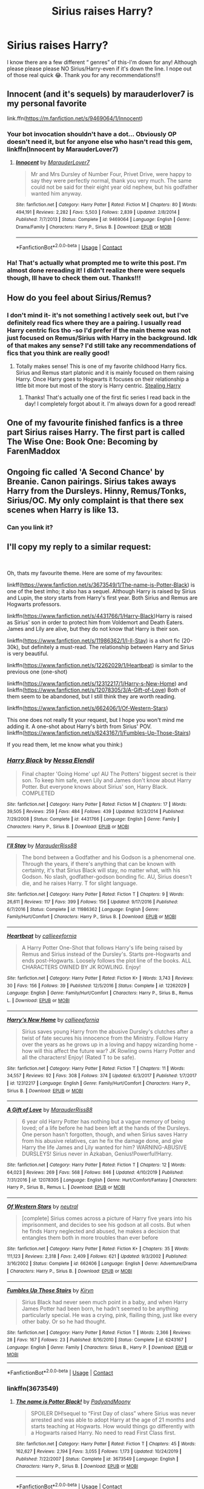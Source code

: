 #+TITLE: Sirius raises Harry?

* Sirius raises Harry?
:PROPERTIES:
:Author: ifindtrouble
:Score: 12
:DateUnix: 1597851533.0
:DateShort: 2020-Aug-19
:FlairText: Request
:END:
I know there are a few different “ genres” of this-I'm down for any! Although please please please NO Sirius/Harry-even if it's down the line. I nope out of those real quick 😂. Thank you for any recommendations!!!


** Innocent (and it's sequels) by marauderlover7 is my personal favorite

link.ffn([[https://m.fanfiction.net/s/9469064/1/Innocent]])
:PROPERTIES:
:Author: L3AhMooN
:Score: 4
:DateUnix: 1597864065.0
:DateShort: 2020-Aug-19
:END:

*** Your bot invocation shouldn't have a dot... Obviously OP doesn't need it, but for anyone else who hasn't read this gem, linkffn(Innocent by MarauderLover7)
:PROPERTIES:
:Author: thrawnca
:Score: 3
:DateUnix: 1597890897.0
:DateShort: 2020-Aug-20
:END:

**** [[https://www.fanfiction.net/s/9469064/1/][*/Innocent/*]] by [[https://www.fanfiction.net/u/4684913/MarauderLover7][/MarauderLover7/]]

#+begin_quote
  Mr and Mrs Dursley of Number Four, Privet Drive, were happy to say they were perfectly normal, thank you very much. The same could not be said for their eight year old nephew, but his godfather wanted him anyway.
#+end_quote

^{/Site/:} ^{fanfiction.net} ^{*|*} ^{/Category/:} ^{Harry} ^{Potter} ^{*|*} ^{/Rated/:} ^{Fiction} ^{M} ^{*|*} ^{/Chapters/:} ^{80} ^{*|*} ^{/Words/:} ^{494,191} ^{*|*} ^{/Reviews/:} ^{2,282} ^{*|*} ^{/Favs/:} ^{5,503} ^{*|*} ^{/Follows/:} ^{2,839} ^{*|*} ^{/Updated/:} ^{2/8/2014} ^{*|*} ^{/Published/:} ^{7/7/2013} ^{*|*} ^{/Status/:} ^{Complete} ^{*|*} ^{/id/:} ^{9469064} ^{*|*} ^{/Language/:} ^{English} ^{*|*} ^{/Genre/:} ^{Drama/Family} ^{*|*} ^{/Characters/:} ^{Harry} ^{P.,} ^{Sirius} ^{B.} ^{*|*} ^{/Download/:} ^{[[http://www.ff2ebook.com/old/ffn-bot/index.php?id=9469064&source=ff&filetype=epub][EPUB]]} ^{or} ^{[[http://www.ff2ebook.com/old/ffn-bot/index.php?id=9469064&source=ff&filetype=mobi][MOBI]]}

--------------

*FanfictionBot*^{2.0.0-beta} | [[https://github.com/FanfictionBot/reddit-ffn-bot/wiki/Usage][Usage]] | [[https://www.reddit.com/message/compose?to=tusing][Contact]]
:PROPERTIES:
:Author: FanfictionBot
:Score: 2
:DateUnix: 1597890919.0
:DateShort: 2020-Aug-20
:END:


*** Ha! That's actually what prompted me to write this post. I'm almost done rereading it! I didn't realize there were sequels though, Ill have to check them out. Thanks!!!
:PROPERTIES:
:Author: ifindtrouble
:Score: 2
:DateUnix: 1597864822.0
:DateShort: 2020-Aug-19
:END:


** How do you feel about Sirius/Remus?
:PROPERTIES:
:Author: crt1234
:Score: 2
:DateUnix: 1597860897.0
:DateShort: 2020-Aug-19
:END:

*** I don't mind it- it's not something I actively seek out, but I've definitely read fics where they are a pairing. I usually read Harry centric fics tho -so I'd prefer if the main theme was not just focused on Remus/Sirius with Harry in the background. Idk of that makes any sense? I'd still take any recommendations of fics that you think are really good!
:PROPERTIES:
:Author: ifindtrouble
:Score: 4
:DateUnix: 1597864423.0
:DateShort: 2020-Aug-19
:END:

**** Totally makes sense! This is one of my favorite childhood Harry fics. Sirius and Remus start platonic and it is mainly focused on them raising Harry. Once Harry goes to Hogwarts it focuses on their relationship a little bit more but most of the story is Harry centric. [[https://archiveofourown.org/series/58157][Stealing Harry]]
:PROPERTIES:
:Author: crt1234
:Score: 2
:DateUnix: 1597870679.0
:DateShort: 2020-Aug-20
:END:

***** Thanks! That's actually one of the first fic series I read back in the day! I completely forgot about it. I'm always down for a good reread!
:PROPERTIES:
:Author: ifindtrouble
:Score: 1
:DateUnix: 1598580343.0
:DateShort: 2020-Aug-28
:END:


** One of my favourite finished fanfics is a three part Sirius raises Harry. The first part is called The Wise One: Book One: Becoming by FarenMaddox
:PROPERTIES:
:Author: ScionOfLucifer
:Score: 1
:DateUnix: 1597862145.0
:DateShort: 2020-Aug-19
:END:


** Ongoing fic called 'A Second Chance' by Breanie. Canon pairings. Sirius takes aways Harry from the Dursleys. Hinny, Remus/Tonks, Sirius/OC. My only complaint is that there sex scenes when Harry is like 13.
:PROPERTIES:
:Author: techniczzedd
:Score: 1
:DateUnix: 1597862709.0
:DateShort: 2020-Aug-19
:END:

*** Can you link it?
:PROPERTIES:
:Author: thisonedude_27
:Score: 1
:DateUnix: 1597916429.0
:DateShort: 2020-Aug-20
:END:


** I'll copy my reply to a similar request:

​

Oh, thats my favourite theme. Here are some of my favourites:

linkff([[https://www.fanfiction.net/s/3673549/1/The-name-is-Potter-Black]]) is one of the best imho; it also has a sequel. Although Harry is raised by Sirius and Lupin, the story starts from Harry's first year. Both Sirius and Remus are Hogwarts professors.

linkffn([[https://www.fanfiction.net/s/4431766/1/Harry-Black]])Harry is raised as Sirius' son in order to protect him from Voldemort and Death Eaters. James and Lily are alive, but they do not know that Harry is their son.

linkffn([[https://www.fanfiction.net/s/11986362/1/I-ll-Stay]]) is a short fic (20-30k), but definitely a must-read. The relationship between Harry and Sirius is very beautiful.

linkffn([[https://www.fanfiction.net/s/12262029/1/Heartbeat]]) is similar to the previous one (one-shot)

linkffn([[https://www.fanfiction.net/s/12312217/1/Harry-s-New-Home]]) and linkffn([[https://www.fanfiction.net/s/12078305/3/A-Gift-of-Love]]) Both of them seem to be abandoned, but I still think they are worth reading.

linkffn([[https://www.fanfiction.net/s/662406/1/Of-Western-Stars]])

This one does not really fit your request, but I hope you won't mind me adding it. A one-shot about Harry's birth from Sirius' POV. linkffn([[https://www.fanfiction.net/s/6243167/1/Fumbles-Up-Those-Stairs]])

If you read them, let me know what you think:)
:PROPERTIES:
:Author: half__blood__prince
:Score: 1
:DateUnix: 1597913336.0
:DateShort: 2020-Aug-20
:END:

*** [[https://www.fanfiction.net/s/4431766/1/][*/Harry Black/*]] by [[https://www.fanfiction.net/u/1140377/Nessa-Elendil][/Nessa Elendil/]]

#+begin_quote
  Final chapter 'Going Home' up! AU The Potters' biggest secret is their son. To keep him safe, even Lily and James don't know about Harry Potter. But everyone knows about Sirius' son, Harry Black. COMPLETED
#+end_quote

^{/Site/:} ^{fanfiction.net} ^{*|*} ^{/Category/:} ^{Harry} ^{Potter} ^{*|*} ^{/Rated/:} ^{Fiction} ^{M} ^{*|*} ^{/Chapters/:} ^{17} ^{*|*} ^{/Words/:} ^{39,505} ^{*|*} ^{/Reviews/:} ^{259} ^{*|*} ^{/Favs/:} ^{484} ^{*|*} ^{/Follows/:} ^{439} ^{*|*} ^{/Updated/:} ^{9/23/2014} ^{*|*} ^{/Published/:} ^{7/29/2008} ^{*|*} ^{/Status/:} ^{Complete} ^{*|*} ^{/id/:} ^{4431766} ^{*|*} ^{/Language/:} ^{English} ^{*|*} ^{/Genre/:} ^{Family} ^{*|*} ^{/Characters/:} ^{Harry} ^{P.,} ^{Sirius} ^{B.} ^{*|*} ^{/Download/:} ^{[[http://www.ff2ebook.com/old/ffn-bot/index.php?id=4431766&source=ff&filetype=epub][EPUB]]} ^{or} ^{[[http://www.ff2ebook.com/old/ffn-bot/index.php?id=4431766&source=ff&filetype=mobi][MOBI]]}

--------------

[[https://www.fanfiction.net/s/11986362/1/][*/I'll Stay/*]] by [[https://www.fanfiction.net/u/7053059/MarauderRiss88][/MarauderRiss88/]]

#+begin_quote
  The bond between a Godfather and his Godson is a phenomenal one. Through the years, if there's anything that can be known with certainty, it's that Sirius Black will stay, no matter what, with his Godson. No slash, godfather-godson bonding fic. AU, Sirius doesn't die, and he raises Harry. T for slight language.
#+end_quote

^{/Site/:} ^{fanfiction.net} ^{*|*} ^{/Category/:} ^{Harry} ^{Potter} ^{*|*} ^{/Rated/:} ^{Fiction} ^{T} ^{*|*} ^{/Chapters/:} ^{9} ^{*|*} ^{/Words/:} ^{26,611} ^{*|*} ^{/Reviews/:} ^{117} ^{*|*} ^{/Favs/:} ^{399} ^{*|*} ^{/Follows/:} ^{156} ^{*|*} ^{/Updated/:} ^{9/17/2016} ^{*|*} ^{/Published/:} ^{6/7/2016} ^{*|*} ^{/Status/:} ^{Complete} ^{*|*} ^{/id/:} ^{11986362} ^{*|*} ^{/Language/:} ^{English} ^{*|*} ^{/Genre/:} ^{Family/Hurt/Comfort} ^{*|*} ^{/Characters/:} ^{Harry} ^{P.,} ^{Sirius} ^{B.} ^{*|*} ^{/Download/:} ^{[[http://www.ff2ebook.com/old/ffn-bot/index.php?id=11986362&source=ff&filetype=epub][EPUB]]} ^{or} ^{[[http://www.ff2ebook.com/old/ffn-bot/index.php?id=11986362&source=ff&filetype=mobi][MOBI]]}

--------------

[[https://www.fanfiction.net/s/12262029/1/][*/Heartbeat/*]] by [[https://www.fanfiction.net/u/8376389/callieeefornia][/callieeefornia/]]

#+begin_quote
  A Harry Potter One-Shot that follows Harry's life being raised by Remus and Sirius instead of the Dursley's. Starts pre-Hogwarts and ends post-Hogwarts. Loosely follows the plot line of the books. ALL CHARACTERS OWNED BY JK ROWLING. Enjoy!
#+end_quote

^{/Site/:} ^{fanfiction.net} ^{*|*} ^{/Category/:} ^{Harry} ^{Potter} ^{*|*} ^{/Rated/:} ^{Fiction} ^{K+} ^{*|*} ^{/Words/:} ^{3,743} ^{*|*} ^{/Reviews/:} ^{30} ^{*|*} ^{/Favs/:} ^{156} ^{*|*} ^{/Follows/:} ^{39} ^{*|*} ^{/Published/:} ^{12/5/2016} ^{*|*} ^{/Status/:} ^{Complete} ^{*|*} ^{/id/:} ^{12262029} ^{*|*} ^{/Language/:} ^{English} ^{*|*} ^{/Genre/:} ^{Family/Hurt/Comfort} ^{*|*} ^{/Characters/:} ^{Harry} ^{P.,} ^{Sirius} ^{B.,} ^{Remus} ^{L.} ^{*|*} ^{/Download/:} ^{[[http://www.ff2ebook.com/old/ffn-bot/index.php?id=12262029&source=ff&filetype=epub][EPUB]]} ^{or} ^{[[http://www.ff2ebook.com/old/ffn-bot/index.php?id=12262029&source=ff&filetype=mobi][MOBI]]}

--------------

[[https://www.fanfiction.net/s/12312217/1/][*/Harry's New Home/*]] by [[https://www.fanfiction.net/u/8376389/callieeefornia][/callieeefornia/]]

#+begin_quote
  Sirius saves young Harry from the abusive Dursley's clutches after a twist of fate secures his innocence from the Ministry. Follow Harry over the years as he grows up in a loving and happy wizarding home - how will this affect the future war? JK Rowling owns Harry Potter and all the characters! Enjoy! (Rated T to be safe).
#+end_quote

^{/Site/:} ^{fanfiction.net} ^{*|*} ^{/Category/:} ^{Harry} ^{Potter} ^{*|*} ^{/Rated/:} ^{Fiction} ^{T} ^{*|*} ^{/Chapters/:} ^{11} ^{*|*} ^{/Words/:} ^{34,557} ^{*|*} ^{/Reviews/:} ^{92} ^{*|*} ^{/Favs/:} ^{308} ^{*|*} ^{/Follows/:} ^{374} ^{*|*} ^{/Updated/:} ^{6/3/2017} ^{*|*} ^{/Published/:} ^{1/7/2017} ^{*|*} ^{/id/:} ^{12312217} ^{*|*} ^{/Language/:} ^{English} ^{*|*} ^{/Genre/:} ^{Family/Hurt/Comfort} ^{*|*} ^{/Characters/:} ^{Harry} ^{P.,} ^{Sirius} ^{B.} ^{*|*} ^{/Download/:} ^{[[http://www.ff2ebook.com/old/ffn-bot/index.php?id=12312217&source=ff&filetype=epub][EPUB]]} ^{or} ^{[[http://www.ff2ebook.com/old/ffn-bot/index.php?id=12312217&source=ff&filetype=mobi][MOBI]]}

--------------

[[https://www.fanfiction.net/s/12078305/1/][*/A Gift of Love/*]] by [[https://www.fanfiction.net/u/7053059/MarauderRiss88][/MarauderRiss88/]]

#+begin_quote
  6 year old Harry Potter has nothing but a vague memory of being loved; of a life before he had been left at the hands of the Dursleys. One person hasn't forgotten, though, and when Sirius saves Harry from his abusive relatives, can he fix the damage done, and give Harry the life James and Lily wanted for him? WARNING-ABUSIVE DURSLEYS! Sirius never in Azkaban, Genius!Powerful!Harry.
#+end_quote

^{/Site/:} ^{fanfiction.net} ^{*|*} ^{/Category/:} ^{Harry} ^{Potter} ^{*|*} ^{/Rated/:} ^{Fiction} ^{T} ^{*|*} ^{/Chapters/:} ^{12} ^{*|*} ^{/Words/:} ^{64,023} ^{*|*} ^{/Reviews/:} ^{269} ^{*|*} ^{/Favs/:} ^{568} ^{*|*} ^{/Follows/:} ^{846} ^{*|*} ^{/Updated/:} ^{4/10/2019} ^{*|*} ^{/Published/:} ^{7/31/2016} ^{*|*} ^{/id/:} ^{12078305} ^{*|*} ^{/Language/:} ^{English} ^{*|*} ^{/Genre/:} ^{Hurt/Comfort/Fantasy} ^{*|*} ^{/Characters/:} ^{Harry} ^{P.,} ^{Sirius} ^{B.,} ^{Remus} ^{L.} ^{*|*} ^{/Download/:} ^{[[http://www.ff2ebook.com/old/ffn-bot/index.php?id=12078305&source=ff&filetype=epub][EPUB]]} ^{or} ^{[[http://www.ff2ebook.com/old/ffn-bot/index.php?id=12078305&source=ff&filetype=mobi][MOBI]]}

--------------

[[https://www.fanfiction.net/s/662406/1/][*/Of Western Stars/*]] by [[https://www.fanfiction.net/u/135812/neutral][/neutral/]]

#+begin_quote
  [complete] Sirius comes across a picture of Harry five years into his imprisonment, and decides to see his godson at all costs. But when he finds Harry neglected and abused, he makes a decision that entangles them both in more troubles than ever before
#+end_quote

^{/Site/:} ^{fanfiction.net} ^{*|*} ^{/Category/:} ^{Harry} ^{Potter} ^{*|*} ^{/Rated/:} ^{Fiction} ^{K+} ^{*|*} ^{/Chapters/:} ^{35} ^{*|*} ^{/Words/:} ^{111,123} ^{*|*} ^{/Reviews/:} ^{2,318} ^{*|*} ^{/Favs/:} ^{2,409} ^{*|*} ^{/Follows/:} ^{621} ^{*|*} ^{/Updated/:} ^{9/3/2002} ^{*|*} ^{/Published/:} ^{3/16/2002} ^{*|*} ^{/Status/:} ^{Complete} ^{*|*} ^{/id/:} ^{662406} ^{*|*} ^{/Language/:} ^{English} ^{*|*} ^{/Genre/:} ^{Adventure/Drama} ^{*|*} ^{/Characters/:} ^{Harry} ^{P.,} ^{Sirius} ^{B.} ^{*|*} ^{/Download/:} ^{[[http://www.ff2ebook.com/old/ffn-bot/index.php?id=662406&source=ff&filetype=epub][EPUB]]} ^{or} ^{[[http://www.ff2ebook.com/old/ffn-bot/index.php?id=662406&source=ff&filetype=mobi][MOBI]]}

--------------

[[https://www.fanfiction.net/s/6243167/1/][*/Fumbles Up Those Stairs/*]] by [[https://www.fanfiction.net/u/1792490/Kiryn][/Kiryn/]]

#+begin_quote
  Sirius Black had never seen much point in a baby, and when Harry James Potter had been born, he hadn't seemed to be anything particularly special. He was a crying, pink, flailing thing, just like every other baby. Or so he had thought.
#+end_quote

^{/Site/:} ^{fanfiction.net} ^{*|*} ^{/Category/:} ^{Harry} ^{Potter} ^{*|*} ^{/Rated/:} ^{Fiction} ^{T} ^{*|*} ^{/Words/:} ^{2,366} ^{*|*} ^{/Reviews/:} ^{28} ^{*|*} ^{/Favs/:} ^{167} ^{*|*} ^{/Follows/:} ^{23} ^{*|*} ^{/Published/:} ^{8/16/2010} ^{*|*} ^{/Status/:} ^{Complete} ^{*|*} ^{/id/:} ^{6243167} ^{*|*} ^{/Language/:} ^{English} ^{*|*} ^{/Genre/:} ^{Family} ^{*|*} ^{/Characters/:} ^{Sirius} ^{B.,} ^{Harry} ^{P.} ^{*|*} ^{/Download/:} ^{[[http://www.ff2ebook.com/old/ffn-bot/index.php?id=6243167&source=ff&filetype=epub][EPUB]]} ^{or} ^{[[http://www.ff2ebook.com/old/ffn-bot/index.php?id=6243167&source=ff&filetype=mobi][MOBI]]}

--------------

*FanfictionBot*^{2.0.0-beta} | [[https://github.com/FanfictionBot/reddit-ffn-bot/wiki/Usage][Usage]] | [[https://www.reddit.com/message/compose?to=tusing][Contact]]
:PROPERTIES:
:Author: FanfictionBot
:Score: 1
:DateUnix: 1597913417.0
:DateShort: 2020-Aug-20
:END:


*** linkffn(3673549)
:PROPERTIES:
:Author: half__blood__prince
:Score: 1
:DateUnix: 1597913589.0
:DateShort: 2020-Aug-20
:END:

**** [[https://www.fanfiction.net/s/3673549/1/][*/The name is Potter Black!/*]] by [[https://www.fanfiction.net/u/1134021/PadyandMoony][/PadyandMoony/]]

#+begin_quote
  SPOILER DH!sequel to “First Day of class” where Sirius was never arrested and was able to adopt Harry at the age of 21 months and starts teaching at Hogwarts. How would things go differently with a Hogwarts raised Harry. No need to read First Class first.
#+end_quote

^{/Site/:} ^{fanfiction.net} ^{*|*} ^{/Category/:} ^{Harry} ^{Potter} ^{*|*} ^{/Rated/:} ^{Fiction} ^{T} ^{*|*} ^{/Chapters/:} ^{45} ^{*|*} ^{/Words/:} ^{162,627} ^{*|*} ^{/Reviews/:} ^{2,194} ^{*|*} ^{/Favs/:} ^{3,055} ^{*|*} ^{/Follows/:} ^{1,173} ^{*|*} ^{/Updated/:} ^{10/24/2019} ^{*|*} ^{/Published/:} ^{7/22/2007} ^{*|*} ^{/Status/:} ^{Complete} ^{*|*} ^{/id/:} ^{3673549} ^{*|*} ^{/Language/:} ^{English} ^{*|*} ^{/Characters/:} ^{Harry} ^{P.,} ^{Sirius} ^{B.} ^{*|*} ^{/Download/:} ^{[[http://www.ff2ebook.com/old/ffn-bot/index.php?id=3673549&source=ff&filetype=epub][EPUB]]} ^{or} ^{[[http://www.ff2ebook.com/old/ffn-bot/index.php?id=3673549&source=ff&filetype=mobi][MOBI]]}

--------------

*FanfictionBot*^{2.0.0-beta} | [[https://github.com/FanfictionBot/reddit-ffn-bot/wiki/Usage][Usage]] | [[https://www.reddit.com/message/compose?to=tusing][Contact]]
:PROPERTIES:
:Author: FanfictionBot
:Score: 1
:DateUnix: 1597913606.0
:DateShort: 2020-Aug-20
:END:


*** Yep. I'll stay. Wow.
:PROPERTIES:
:Author: Skyhawker
:Score: 1
:DateUnix: 1597917042.0
:DateShort: 2020-Aug-20
:END:
